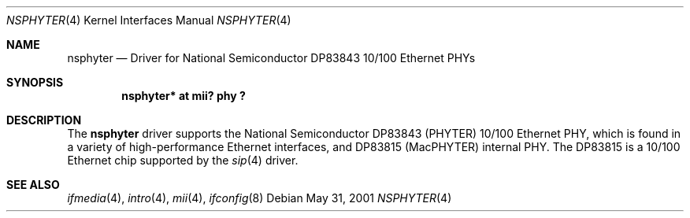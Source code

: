 .\"	$NetBSD: nsphyter.4,v 1.1.34.1 2008/06/02 13:21:36 mjf Exp $
.\"
.\" Copyright (c) 1998, 2001 The NetBSD Foundation, Inc.
.\" All rights reserved.
.\"
.\" This code is derived from software contributed to The NetBSD Foundation
.\" by Jason R. Thorpe of the Numerical Aerospace Simulation Facility,
.\" NASA Ames Research Center.
.\"
.\" Redistribution and use in source and binary forms, with or without
.\" modification, are permitted provided that the following conditions
.\" are met:
.\" 1. Redistributions of source code must retain the above copyright
.\"    notice, this list of conditions and the following disclaimer.
.\" 2. Redistributions in binary form must reproduce the above copyright
.\"    notice, this list of conditions and the following disclaimer in the
.\"    documentation and/or other materials provided with the distribution.
.\"
.\" THIS SOFTWARE IS PROVIDED BY THE NETBSD FOUNDATION, INC. AND CONTRIBUTORS
.\" ``AS IS'' AND ANY EXPRESS OR IMPLIED WARRANTIES, INCLUDING, BUT NOT LIMITED
.\" TO, THE IMPLIED WARRANTIES OF MERCHANTABILITY AND FITNESS FOR A PARTICULAR
.\" PURPOSE ARE DISCLAIMED.  IN NO EVENT SHALL THE FOUNDATION OR CONTRIBUTORS
.\" BE LIABLE FOR ANY DIRECT, INDIRECT, INCIDENTAL, SPECIAL, EXEMPLARY, OR
.\" CONSEQUENTIAL DAMAGES (INCLUDING, BUT NOT LIMITED TO, PROCUREMENT OF
.\" SUBSTITUTE GOODS OR SERVICES; LOSS OF USE, DATA, OR PROFITS; OR BUSINESS
.\" INTERRUPTION) HOWEVER CAUSED AND ON ANY THEORY OF LIABILITY, WHETHER IN
.\" CONTRACT, STRICT LIABILITY, OR TORT (INCLUDING NEGLIGENCE OR OTHERWISE)
.\" ARISING IN ANY WAY OUT OF THE USE OF THIS SOFTWARE, EVEN IF ADVISED OF THE
.\" POSSIBILITY OF SUCH DAMAGE.
.\"
.Dd May 31, 2001
.Dt NSPHYTER 4
.Os
.Sh NAME
.Nm nsphyter
.Nd Driver for National Semiconductor DP83843 10/100 Ethernet PHYs
.Sh SYNOPSIS
.Cd "nsphyter* at mii? phy ?"
.Sh DESCRIPTION
The
.Nm
driver supports the National Semiconductor DP83843 (PHYTER) 10/100 Ethernet
PHY, which is found in a variety of high-performance Ethernet interfaces,
and DP83815 (MacPHYTER) internal PHY.  The DP83815 is a 10/100 Ethernet
chip supported by the
.Xr sip 4
driver.
.Sh SEE ALSO
.Xr ifmedia 4 ,
.Xr intro 4 ,
.Xr mii 4 ,
.Xr ifconfig 8
